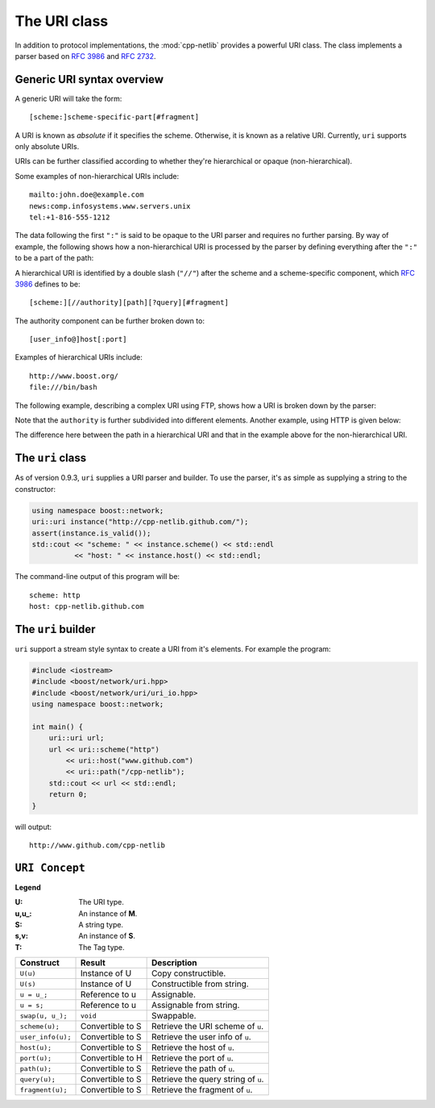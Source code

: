 The URI class
=============

In addition to protocol implementations, the :mod:`cpp-netlib`
provides a powerful URI class.  The class implements a parser based
on `RFC 3986`_ and `RFC 2732`_.

Generic URI syntax overview
```````````````````````````

A generic URI will take the form::

  [scheme:]scheme-specific-part[#fragment]

A URI is known as `absolute` if it specifies the scheme.  Otherwise,
it is known as a relative URI.  Currently, ``uri`` supports only
absolute URIs.

URIs can be further classified according to whether they're
hierarchical or opaque (non-hierarchical).

Some examples of non-hierarchical URIs include::

   mailto:john.doe@example.com
   news:comp.infosystems.www.servers.unix
   tel:+1-816-555-1212

The data following the first ``":"`` is said to be opaque to the URI
parser and requires no further parsing.  By way of example, the
following shows how a non-hierarchical URI is processed by the parser
by defining everything after the ``":"`` to be a part of the path:

.. image:: ../_static/mailto_uri.png

A hierarchical URI is identified by a double slash (``"//"``) after
the scheme and a scheme-specific component, which `RFC 3986`_ defines
to be::

  [scheme:][//authority][path][?query][#fragment]

The authority component can be further broken down to::

  [user_info@]host[:port]

Examples of hierarchical URIs include::

   http://www.boost.org/
   file:///bin/bash

The following example, describing a complex URI using FTP, shows how
a URI is broken down by the parser:

.. image:: ../_static/ftp_uri.png

Note that the ``authority`` is further subdivided into different
elements.  Another example, using HTTP is given below:

.. image:: ../_static/http_uri.png

The difference here between the path in a hierarchical URI and that in
the example above for the non-hierarchical URI.

The ``uri`` class
`````````````````

As of version 0.9.3, ``uri`` supplies a URI parser and builder.
To use the parser, it's as simple as supplying a string to the
constructor:

.. code-block:: c++

   using namespace boost::network;
   uri::uri instance("http://cpp-netlib.github.com/");
   assert(instance.is_valid());
   std::cout << "scheme: " << instance.scheme() << std::endl
             << "host: " << instance.host() << std::endl;

The command-line output of this program will be::

   scheme: http
   host: cpp-netlib.github.com

The ``uri`` builder
```````````````````

``uri`` support a stream style syntax to create a URI from it's
elements.  For example the program:

.. code-block:: c++

   #include <iostream>
   #include <boost/network/uri.hpp>
   #include <boost/network/uri/uri_io.hpp>
   using namespace boost::network;

   int main() {
       uri::uri url;
       url << uri::scheme("http")
           << uri::host("www.github.com")
           << uri::path("/cpp-netlib");
       std::cout << url << std::endl;
       return 0;
   }

will output::

   http://www.github.com/cpp-netlib

``URI Concept``
```````````````

**Legend**

:U: The URI type.
:u,u_: An instance of **M**.
:S: A string type.
:s,v: An instance of **S**.
:T: The Tag type.

+----------------------------+----------------------+-----------------------------------------+
| Construct                  | Result               | Description                             |
+============================+======================+=========================================+
| ``U(u)``                   | Instance of U        | Copy constructible.                     |
+----------------------------+----------------------+-----------------------------------------+
| ``U(s)``                   | Instance of U        | Constructible from string.              |
+----------------------------+----------------------+-----------------------------------------+
| ``u = u_;``                | Reference to u       | Assignable.                             |
+----------------------------+----------------------+-----------------------------------------+
| ``u = s;``                 | Reference to u       | Assignable from string.                 |
+----------------------------+----------------------+-----------------------------------------+
| ``swap(u, u_);``           | ``void``             | Swappable.                              |
+----------------------------+----------------------+-----------------------------------------+
| ``scheme(u);``             | Convertible to S     | Retrieve the URI scheme of ``u``.       |
+----------------------------+----------------------+-----------------------------------------+
| ``user_info(u);``          | Convertible to S     | Retrieve the user info of ``u``.        |
+----------------------------+----------------------+-----------------------------------------+
| ``host(u);``               | Convertible to S     | Retrieve the host of ``u``.             |
+----------------------------+----------------------+-----------------------------------------+
| ``port(u);``               | Convertible to H     | Retrieve the port of ``u``.             |
+----------------------------+----------------------+-----------------------------------------+
| ``path(u);``               | Convertible to S     | Retrieve the path of ``u``.             |
+----------------------------+----------------------+-----------------------------------------+
| ``query(u);``              | Convertible to S     | Retrieve the query string of ``u``.     |
+----------------------------+----------------------+-----------------------------------------+
| ``fragment(u);``           | Convertible to S     | Retrieve the fragment of ``u``.         |
+----------------------------+----------------------+-----------------------------------------+

.. _`RFC 3986`: http://tools.ietf.org/html/rfc3986
.. _`RFC 2368`: http://tools.ietf.org/html/rfc2368
.. _`RFC 3513`: http://tools.ietf.org/html/rfc3513
.. _`RFC 2732`: http://tools.ietf.org/html/rfc2732
